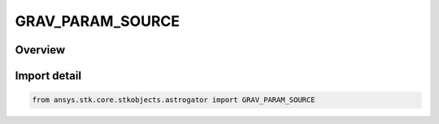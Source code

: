 GRAV_PARAM_SOURCE
=================

.. py:class:: ansys.stk.core.stkobjects.astrogator.GRAV_PARAM_SOURCE

   IntEnum


.. py:currentmodule:: GRAV_PARAM_SOURCE

Overview
--------

.. tab-set::

    .. tab-item:: Members
        
        .. list-table::
            :header-rows: 0
            :widths: auto

            * - :py:attr:`~CENTRAL_BODY_FILE`
              - The Cb file provided with STK; uses the default, body centered gravity source for the central body.

            * - :py:attr:`~DESIGN_EXPLORER_OPTIMIZER_FILE`
              - A DE file; body centered for the inner planets and barycentered for the outer planets.

            * - :py:attr:`~USER`
              - User defined; requires you to specify the mu value of the Gravitational Parameter.

            * - :py:attr:`~CENTRAL_BODY_FILE_SYSTEM`
              - The Cb file provided with STK; uses the default, barycentered gravity source for the central body.


Import detail
-------------

.. code-block:: python

    from ansys.stk.core.stkobjects.astrogator import GRAV_PARAM_SOURCE



